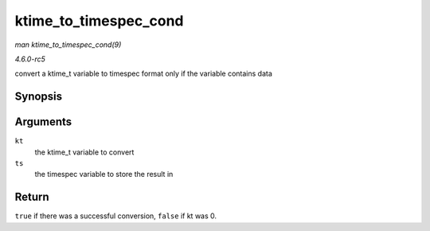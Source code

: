 .. -*- coding: utf-8; mode: rst -*-

.. _API-ktime-to-timespec-cond:

======================
ktime_to_timespec_cond
======================

*man ktime_to_timespec_cond(9)*

*4.6.0-rc5*

convert a ktime_t variable to timespec format only if the variable
contains data


Synopsis
========

.. c:function:: bool ktime_to_timespec_cond( const ktime_t kt, struct timespec * ts )

Arguments
=========

``kt``
    the ktime_t variable to convert

``ts``
    the timespec variable to store the result in


Return
======

``true`` if there was a successful conversion, ``false`` if kt was 0.


.. ------------------------------------------------------------------------------
.. This file was automatically converted from DocBook-XML with the dbxml
.. library (https://github.com/return42/sphkerneldoc). The origin XML comes
.. from the linux kernel, refer to:
..
.. * https://github.com/torvalds/linux/tree/master/Documentation/DocBook
.. ------------------------------------------------------------------------------
